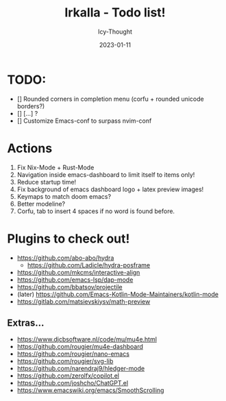 #+title:    Irkalla - Todo list!
#+author:   Icy-Thought
#+date:     2023-01-11

* TODO:
  - [] Rounded corners in completion menu (corfu + rounded unicode borders?)
  - [] [...] ?
  - [] Customize Emacs-conf to surpass nvim-conf

* Actions
1. Fix Nix-Mode + Rust-Mode
2. Navigation inside emacs-dashboard to limit itself to items only!
3. Reduce startup time!
4. Fix background of emacs dashboard logo + latex preview images!
5. Keymaps to match doom emacs?
6. Better modeline?
7. Corfu, tab to insert 4 spaces if no word is found before.

* Plugins to check out!
  - https://github.com/abo-abo/hydra
    - https://github.com/Ladicle/hydra-posframe
  - https://github.com/mkcms/interactive-align
  - https://github.com/emacs-lsp/dap-mode
  - https://github.com/bbatsov/projectile
  - (later) https://github.com/Emacs-Kotlin-Mode-Maintainers/kotlin-mode
  - https://gitlab.com/matsievskiysv/math-preview

** Extras...
  - https://www.djcbsoftware.nl/code/mu/mu4e.html
  - https://github.com/rougier/mu4e-dashboard
  - https://github.com/rougier/nano-emacs
  - https://github.com/rougier/svg-lib
  - https://github.com/narendraj9/hledger-mode
  - https://github.com/zerolfx/copilot.el
  - https://github.com/joshcho/ChatGPT.el
  - https://www.emacswiki.org/emacs/SmoothScrolling
